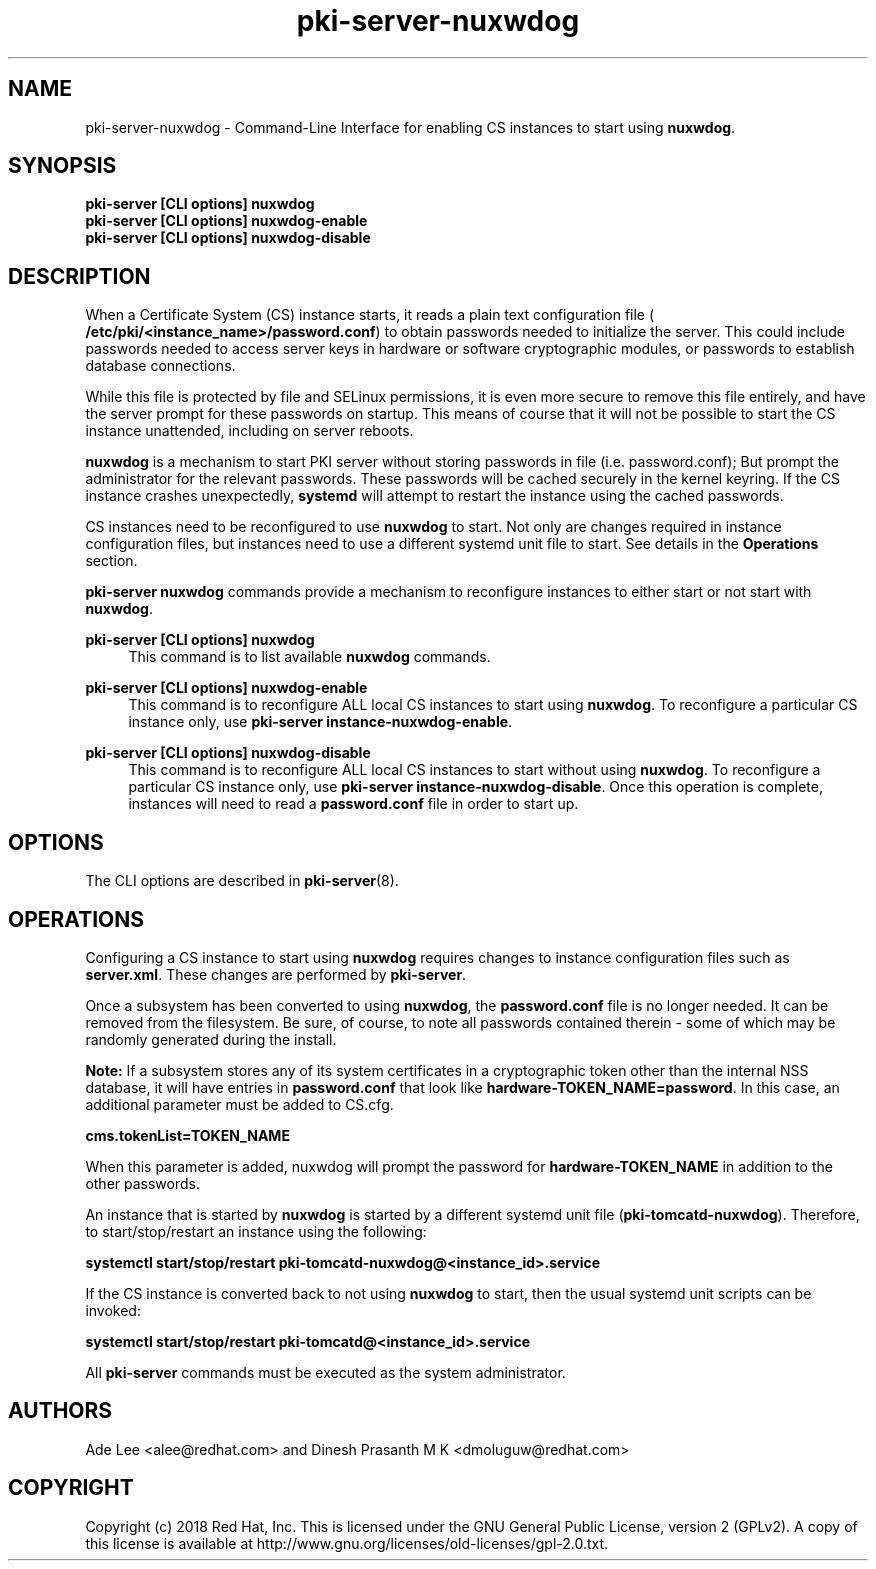 .\" First parameter, NAME, should be all caps
.\" Second parameter, SECTION, should be 1-8, maybe w/ subsection
.\" other parameters are allowed: see man(7), man(1)
.TH pki-server-nuxwdog 8 "December 20, 2018" "version 10.6" "PKI Nuxwdog Management Commands" Dogtag Team
.\" Please adjust this date whenever revising the man page.
.\"
.\" Some roff macros, for reference:
.\" .nh        disable hyphenation
.\" .hy        enable hyphenation
.\" .ad l      left justify
.\" .ad b      justify to both left and right margins
.\" .nf        disable filling
.\" .fi        enable filling
.\" .br        insert line break
.\" .sp <n>    insert n+1 empty lines
.\" for man page specific macros, see man(7)
.SH NAME
pki-server-nuxwdog \- Command-Line Interface for enabling CS instances to start using \fBnuxwdog\fR.

.SH SYNOPSIS
.nf
\fBpki-server [CLI options] nuxwdog\fR
\fBpki-server [CLI options] nuxwdog-enable\fR
\fBpki-server [CLI options] nuxwdog-disable\fR
.fi

.SH DESCRIPTION
.PP
When a Certificate System (CS) instance starts, it reads a plain text configuration
file (\fB /etc/pki/<instance_name>/password.conf\fR) to obtain passwords needed to
initialize the server.  This could include passwords needed to access server keys
in hardware or software cryptographic modules, or passwords to establish database
connections.
.PP
While this file is protected by file and SELinux permissions, it is even more secure
to remove this file entirely, and have the server prompt for these passwords on
startup.  This means of course that it will not be possible to start the CS
instance unattended, including on server reboots.
.PP
\fBnuxwdog\fR is a mechanism to start PKI server without storing passwords in file (i.e. password.conf);
But prompt the administrator for the relevant passwords.  These passwords will be cached securely
in the kernel keyring.  If the CS instance crashes unexpectedly, \fBsystemd\fR will attempt
to restart the instance using the cached passwords.
.PP
CS instances need to be reconfigured to use \fBnuxwdog\fR to start.  Not only are changes
required in instance configuration files, but instances need to use a different
systemd unit file to start.  See details in the \fBOperations\fR section.

\fBpki-server nuxwdog\fR commands provide a mechanism to reconfigure instances
to either start or not start with \fBnuxwdog\fR.
.PP
\fBpki-server [CLI options] nuxwdog\fR
.RS 4
This command is to list available \fBnuxwdog\fR commands.
.RE
.PP
\fBpki-server [CLI options] nuxwdog-enable\fR
.RS 4
This command is to reconfigure ALL local CS instances to start using \fBnuxwdog\fP.
To reconfigure a particular CS instance only, use \fBpki-server instance-nuxwdog-enable\fR.
.RE
.PP
\fBpki-server [CLI options] nuxwdog-disable\fR
.RS 4
This command is to reconfigure ALL local CS instances to start without using
\fBnuxwdog\fP.  To reconfigure a particular CS instance only, use
\fBpki-server instance-nuxwdog-disable\fR.  Once this operation is complete,
instances will need to read a  \fBpassword.conf\fR file in order to start up.
.RE

.SH OPTIONS
The CLI options are described in \fBpki-server\fR(8).

.SH OPERATIONS
Configuring a CS instance to start using \fBnuxwdog\fR requires changes to instance
configuration files such as \fBserver.xml\fP.  These changes are performed by
\fBpki-server\fR.
.PP
Once a subsystem has been converted to using \fBnuxwdog\fR, the \fBpassword.conf\fR
file is no longer needed.  It can be removed from the filesystem.  Be sure, of course,
to note all passwords contained therein - some of which may be randomly generated
during the install.
.PP
\fBNote: \fR If a subsystem stores any of its system certificates in a cryptographic token other
than the internal NSS database, it will have entries in \fBpassword.conf\fR that look
like \fBhardware-TOKEN_NAME=password\fR.  In this case, an additional parameter
must be added to CS.cfg.
.PP
\fBcms.tokenList=TOKEN_NAME\fR
.PP
When this parameter is added, nuxwdog will prompt the password for
\fBhardware-TOKEN_NAME\fR in addition to the other passwords.
.PP
An instance that is started by \fBnuxwdog\fR is started by a different systemd unit
file (\fBpki-tomcatd-nuxwdog\fR).  Therefore, to start/stop/restart an instance using
the following:
.PP
\fBsystemctl start/stop/restart pki-tomcatd-nuxwdog@<instance_id>.service\fR
.PP
If the CS instance is converted back to not using \fBnuxwdog\fP to start, then the
usual systemd unit scripts can be invoked:
.PP
\fBsystemctl start/stop/restart pki-tomcatd@<instance_id>.service\fR
.PP

All \fBpki-server\fP commands must be executed as the system administrator.

.SH AUTHORS
Ade Lee <alee@redhat.com> and Dinesh Prasanth M K <dmoluguw@redhat.com>

.SH COPYRIGHT
Copyright (c) 2018 Red Hat, Inc. This is licensed under the GNU General Public License, version 2 (GPLv2). A copy of this license is available at http://www.gnu.org/licenses/old-licenses/gpl-2.0.txt.
